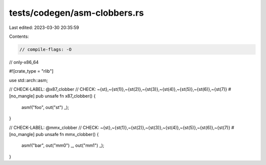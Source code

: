tests/codegen/asm-clobbers.rs
=============================

Last edited: 2023-03-30 20:35:59

Contents:

.. code-block:: rs

    // compile-flags: -O
// only-x86_64

#![crate_type = "rlib"]

use std::arch::asm;

// CHECK-LABEL: @x87_clobber
// CHECK: ~{st},~{st(1)},~{st(2)},~{st(3)},~{st(4)},~{st(5)},~{st(6)},~{st(7)}
#[no_mangle]
pub unsafe fn x87_clobber() {
    asm!("foo", out("st") _);
}

// CHECK-LABEL: @mmx_clobber
// CHECK: ~{st},~{st(1)},~{st(2)},~{st(3)},~{st(4)},~{st(5)},~{st(6)},~{st(7)}
#[no_mangle]
pub unsafe fn mmx_clobber() {
    asm!("bar", out("mm0") _, out("mm1") _);
}


